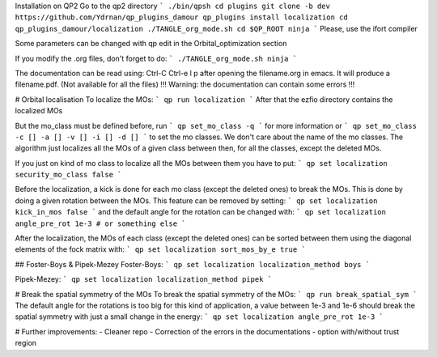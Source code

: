 Installation on QP2 
Go to the qp2 directory 
``` 
./bin/qpsh  
cd plugins  
git clone -b dev https://github.com/Ydrnan/qp_plugins_damour  
qp_plugins install localization
cd qp_plugins_damour/localization
./TANGLE_org_mode.sh  
cd $QP_ROOT  
ninja  
``` 
Please, use the ifort compiler  
  
Some parameters can be changed with qp edit in the Orbital_optimization section 
 
If you modify the .org files, don't forget to do:  
``` 
./TANGLE_org_mode.sh  
ninja  
```  

The documentation can be read using:  
Ctrl-C Ctrl-e l p  
after opening the filename.org in emacs. It will produce a  
filename.pdf.  
(Not available for all the files)  
!!! Warning: the documentation can contain some errors !!! 

# Orbital localisation
To localize the MOs:  
```
qp run localization  
```
After that the ezfio directory contains the localized MOs  
 
But the mo_class must be defined before, run 
```
qp set_mo_class -q
```
for more information or  
```
qp set_mo_class -c [] -a [] -v [] -i [] -d [] 
```
to set the mo classes. We don't care about the name of the   
mo classes. The algorithm just localizes all the MOs of  
a given class between then, for all the classes, except the deleted MOs.  

If you just on kind of mo class to localize all the MOs between them  
you have to put:
```
qp set localization security_mo_class false
```

Before the localization, a kick is done for each mo class  
(except the deleted ones) to break the MOs. This is done by   
doing a given rotation between the MOs.
This feature can be removed by setting:
```
qp set localization kick_in_mos false
```
and the default angle for the rotation can be changed with:
```
qp set localization angle_pre_rot 1e-3 # or something else
```

After the localization, the MOs of each class (except the deleted ones)  
can be sorted between them using the diagonal elements of  
the fock matrix with:
```
qp set localization sort_mos_by_e true
```

## Foster-Boys & Pipek-Mezey
Foster-Boys:  
``` 
qp set localization localization_method boys 
``` 
 
Pipek-Mezey:  
``` 
qp set localization localization_method pipek 
``` 

# Break the spatial symmetry of the MOs
To break the spatial symmetry of the MOs:   
```
qp run break_spatial_sym
```
The default angle for the rotations is too big for this kind of
application, a value between 1e-3 and 1e-6 should break the spatial
symmetry with just a small change in the energy:
```
qp set localization angle_pre_rot 1e-3
``` 

# Further improvements: 
- Cleaner repo 
- Correction of the errors in the documentations 
- option with/without trust region 
